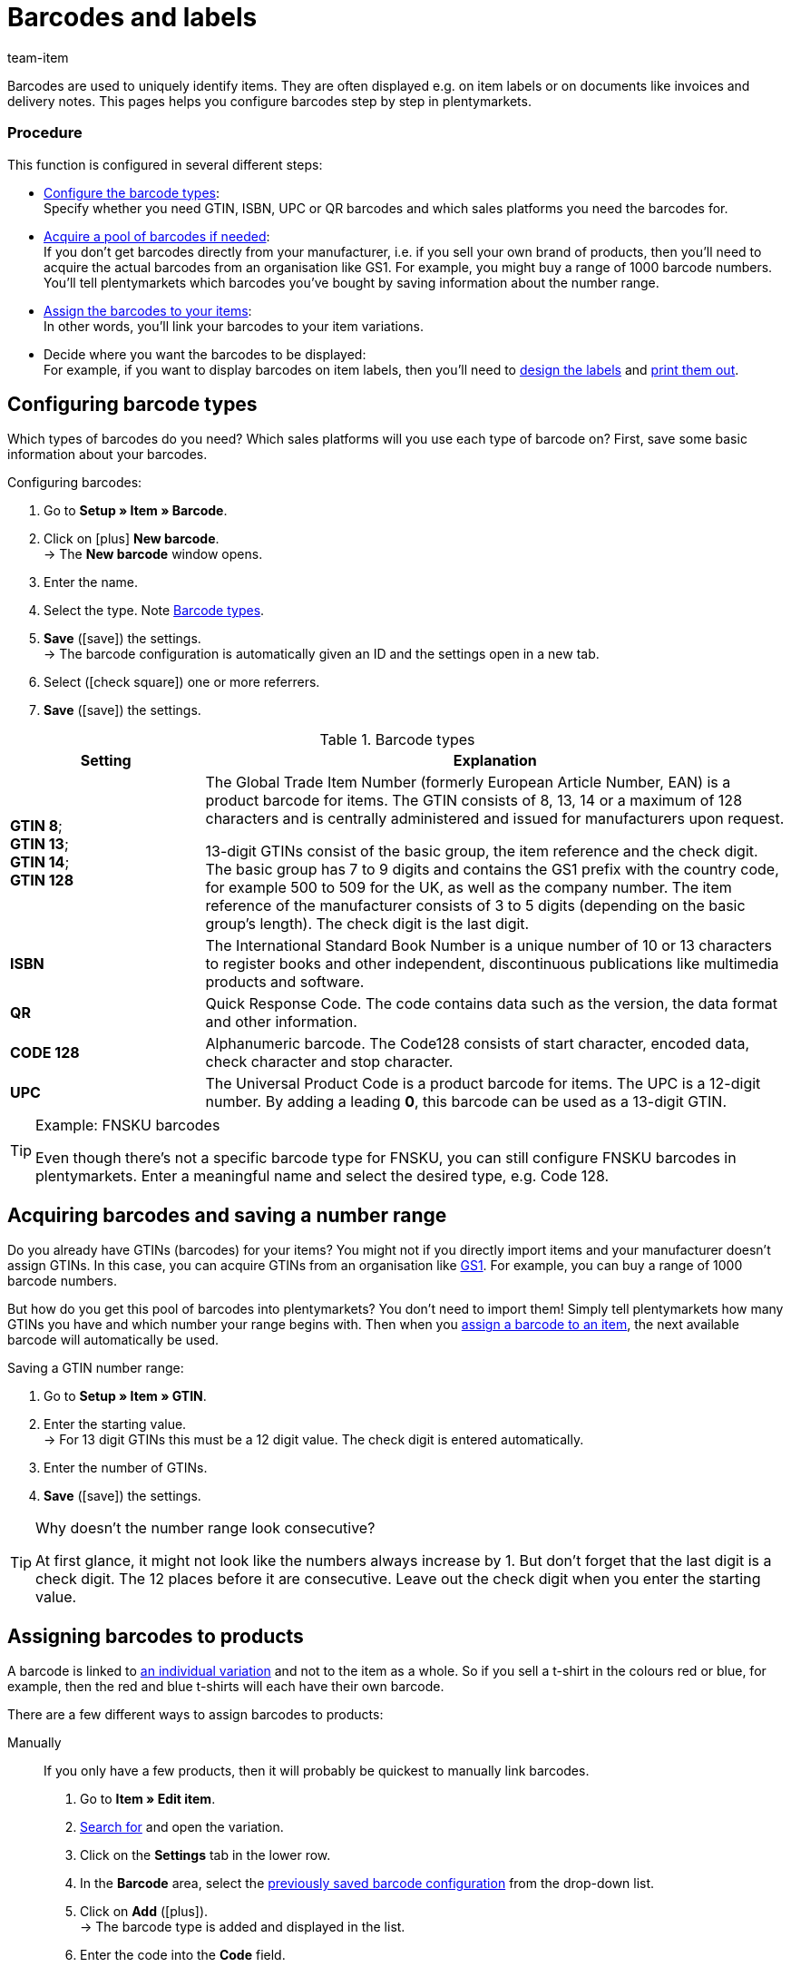 = Barcodes and labels
:keywords: Barcode, Barcode, Barcode, Barcodes, Barcodes, Barcodes, Label, Label, Label, Labels, Labels, Labels, Item label, Item labels, Barcode type, Barcode types, GS1, GTIN, ISBN, QR, CODE 128, UPC, FNSKU, Number range, Unit price
:description: Learn to configure barcodes step by step and display them on item labels.
:id: 650Q5WR
:author: team-item

////
zuletzt bearbeitet 01.03.2022
////

Barcodes are used to uniquely identify items.
They are often displayed e.g. on item labels or on documents like invoices and delivery notes.
This pages helps you configure barcodes step by step in plentymarkets.

[discrete]
=== Procedure

This function is configured in several different steps:

* xref:item:barcodes.adoc#100[Configure the barcode types]: +
Specify whether you need GTIN, ISBN, UPC or QR barcodes and which sales platforms you need the barcodes for.
* xref:item:barcodes.adoc#200[Acquire a pool of barcodes if needed]: +
If you don’t get barcodes directly from your manufacturer, i.e. if you sell your own brand of products, then you’ll need to acquire the actual barcodes from an organisation like GS1.
For example, you might buy a range of 1000 barcode numbers.
You’ll tell plentymarkets which barcodes you’ve bought by saving information about the number range.
* xref:item:barcodes.adoc#300[Assign the barcodes to your items]: +
In other words, you’ll link your barcodes to your item variations.
* Decide where you want the barcodes to be displayed: +
For example, if you want to display barcodes on item labels, then you’ll need to xref:item:barcodes.adoc#900[design the labels] and xref:item:barcodes.adoc#1000[print them out].

[#100]
== Configuring barcode types

Which types of barcodes do you need?
Which sales platforms will you use each type of barcode on?
First, save some basic information about your barcodes.

[.instruction]
Configuring barcodes:

. Go to *Setup » Item » Barcode*.
. Click on icon:plus[role="green"] *New barcode*. +
→ The *New barcode* window opens.
. Enter the name.
. Select the type. Note <<table-barcode-types>>.
. *Save* (icon:save[set=plenty, role="green"]) the settings. +
→ The barcode configuration is automatically given an ID and the settings open in a new tab.
. Select (icon:check-square[role="blue"]) one or more referrers.
. *Save* (icon:save[set=plenty, role="green"]) the settings.

[[table-barcode-types]]
.Barcode types
[cols="1,3"]
|====
|Setting |Explanation

| *GTIN 8*; +
*GTIN 13*; +
*GTIN 14*; +
*GTIN 128*
|The Global Trade Item Number (formerly European Article Number, EAN) is a product barcode for items.
The GTIN consists of 8, 13, 14 or a maximum of 128 characters and is centrally administered and issued for manufacturers upon request.

13-digit GTINs consist of the basic group, the item reference and the check digit.
The basic group has 7 to 9 digits and contains the GS1 prefix with the country code, for example 500 to 509 for the UK, as well as the company number.
The item reference of the manufacturer consists of 3 to 5 digits (depending on the basic group's length).
The check digit is the last digit.

| *ISBN*
|The International Standard Book Number is a unique number of 10 or 13 characters to register books and other independent, discontinuous publications like multimedia products and software.

| *QR*
|Quick Response Code.
The code contains data such as the version, the data format and other information.

| *CODE 128*
|Alphanumeric barcode.
The Code128 consists of start character, encoded data, check character and stop character.

| *UPC*
|The Universal Product Code is a product barcode for items.
The UPC is a 12-digit number.
By adding a leading *0*, this barcode can be used as a 13-digit GTIN.
|====

[TIP]
.Example: FNSKU barcodes
====
Even though there’s not a specific barcode type for FNSKU, you can still configure FNSKU barcodes in plentymarkets.
Enter a meaningful name and select the desired type, e.g. Code 128.
====

[#200]
== Acquiring barcodes and saving a number range

Do you already have GTINs (barcodes) for your items?
You might not if you directly import items and your manufacturer doesn’t assign GTINs.
In this case, you can acquire GTINs from an organisation like link:https://www.gs1uk.org/[GS1^].
For example, you can buy a range of 1000 barcode numbers.

But how do you get this pool of barcodes into plentymarkets?
You don’t need to import them!
Simply tell plentymarkets how many GTINs you have and which number your range begins with.
Then when you xref:item:barcodes.adoc#300[assign a barcode to an item], the next available barcode will automatically be used.

[.instruction]
Saving a GTIN number range:

. Go to *Setup » Item » GTIN*.
. Enter the starting value. +
→ For 13 digit GTINs this must be a 12 digit value.
The check digit is entered automatically.
. Enter the number of GTINs.
. *Save* (icon:save[set=plenty, role="green"]) the settings.

[TIP]
.Why doesn't the number range look consecutive?
====
At first glance, it might not look like the numbers always increase by 1.
But don’t forget that the last digit is a check digit.
The 12 places before it are consecutive.
Leave out the check digit when you enter the starting value.
====

[#300]
== Assigning barcodes to products

A barcode is linked to xref:item:structure.adoc#[an individual variation] and not to the item as a whole.
So if you sell a t-shirt in the colours red or blue, for example, then the red and blue t-shirts will each have their own barcode.

There are a few different ways to assign barcodes to products:

[tabs]
====
Manually::
+
--
If you only have a few products, then it will probably be quickest to manually link barcodes.

. Go to *Item » Edit item*.
. xref:item:search.adoc#400[Search for] and open the variation.
. Click on the *Settings* tab in the lower row.
. In the *Barcode* area, select the xref:item:barcodes.adoc#100[previously saved barcode configuration] from the drop-down list.
. Click on *Add* (icon:plus[role="green"]). +
→ The barcode type is added and displayed in the list.
. Enter the code into the *Code* field.
. *Save* (icon:save[set=plenty, role="green"]) the settings.
--

Import::
+
--

If you have lots of products, then it will probably be quickest to import the barcodes.

plentymarkets has an xref:data:ElasticSync.adoc#[import tool], which you can use to import several barcodes at once.
The idea is simple.
Rather than manually assigning barcodes to items, you’ll enter the same information into a CSV file and then import this file into your system.

* Instead of selecting the barcode type in the item data record, you’ll xref:data:elasticSync-item.adoc#1910[use the barcode type as a matching field].
* Instead of manually entering the barcode in the item data record, you’ll xref:data:elasticSync-item.adoc#2320[enter the barcode in a mapping field].

--

Automatically from the number range::
+
--

If you bought a xref:item:barcodes.adoc#200[range of GTIN 13 barcodes], then plentymarkets can automatically assign the next available barcode to your item.

. Go to *Item » Edit item*.
. xref:item:search.adoc#400[Search for] and open the variation.
. Click on the *Settings* tab in the lower row.
. In the *Barcode* area, select the xref:item:barcodes.adoc#100[previously saved GTIN 13 barcode configuration] from the drop-down list.
. Click on *Add* (icon:plus[role="green"]). +
→ The barcode type is added and displayed in the list.
. Click on *Generate GTIN* (icon:execute[set=plenty]) to automatically insert the next available barcode.
. *Save* (icon:save[set=plenty, role="green"]) the settings.

TIP: Use the xref:item:mass-processing.adoc#300[variation group function] or xref:item:mass-processing.adoc#600[variation batch processing] to generate GTINs for several variations at the same time.

TIP: This function is only available for the type *GTIN 13*. The button is deactivated for all other types.

--
====

[#700]
== Troubleshooting: Finding duplicate barcodes

It’s technically possible to save the same barcode for multiple variations.
If you don’t want duplicate barcodes, then you can search for and correct any duplicate codes in the system.

. Go to *Setup » Item » Barcode*.
. Click on *Search* (icon:search[role="blue"]). +
→ The *Duplicate barcodes* tab opens and displays a list of duplicate barcodes.
. Use the filter options *Variation ID* and *Barcode* to narrow down the search results if needed.
. Click on the variation you want to edit. +
→ The variation opens.
. Edit the variation's code.
. *Save* (icon:save[set=plenty, role="green"]) the settings.

[discrete]
=== Modifying the default settings

How precise should the test for duplicate barcodes be?
Do you want to prevent duplicate barcodes altogether?
You can customise the settings to meet the needs of your company.

. Go to *Setup » Item » Settings*.
. Choose the settings for duplicate barcodes. Note <<table-duplicate-barcodes>>.
. *Save* (icon:save[set=plenty, role="green"]) the settings.

[TIP]
.The test is only conducted in the UI
====
How do you create barcodes?
Via the UI, import or REST?
The test for duplicate barcodes is only conducted in the UI.
It is possible to link duplicate barcodes via import or REST, regardless of the settings.
====

[[table-duplicate-barcodes]]
.Settings for duplicate barcodes
[cols="1,3a"]
|====
|Setting |Explanation

| *Precision of duplicate barcode check*
|How precise should the search be?
This setting controls how closely the system checks for duplicate barcodes.

[cols="1,3"]
!===

! *Barcode Definition*
!There is a check per numeric code.
In other words, the system checks whether a specific code is already saved for a specific definition.

*_Example_*:
If you've saved the barcode 1234 for the definition "GTIN 13_1", then you could still save the same code for the definition "GTIN 13_2".

! *Barcode Type*
!There is a check per barcode type.
For example: duplicate barcodes of the type GTIN.

! *Global*
!There is a check across all barcodes.

!===

| *Behaviour in case of duplicate barcodes*
|How should plentymarkets react if you try to assign a barcode to a product, but the barcode is already in use?

[cols="1,3"]
!===

! *Allow*
!It is possible to save duplicate barcodes.

! *Warn*
!It is possible to save duplicate barcodes.
However, you will see a yellow warning message, which tells you that the barcode is already saved for another variation.

! *Prevent*
!It is not possible to save duplicate barcodes.
You will see a red warning message, which tells you that the barcode was not saved because it is already being used for another variation.

!===

|====

[#800]
== Labels

Item labels are attached to an item or to the item packaging.
They include information like the price, content, barcode, etc.
First, you’ll xref:item:barcodes.adoc#900[design] your labels with the help of templates.
Then you’ll xref:item:barcodes.adoc#1000[generate] your labels and print them out.

[#900]
=== Designing labels

You’ll design your labels with the help of templates.
Each template includes information about the size of the label, which data should be displayed on the label and where each piece of data should be positioned on the label.
You can create up to 10 label templates.

. Go to *Setup » Item » Labels*.
. Expand the *New template* area (icon:plus-square-o[role="darkGrey"]).
. Customise the settings to meet your needs:
.. xref:item:barcodes.adoc#930[Enter basic information and the label size].
.. xref:item:barcodes.adoc#960[Decide which data should appear on the label].
.. xref:item:barcodes.adoc#980[Configure the appearance of the label].
. *Save* (icon:save[set=plenty, role="green"]) the settings.

[#930]
[discrete]
==== Basic information and label size

[cols="1,3a"]
|====
|Setting |Explanation

| *Name*
|Enter an internal name for the label.
The name is not visible to customers.
If you create multiple label templates, then the name will help you tell your labels apart.

| *Language*
|Which language should the label be in?
Select the appropriate language from the drop-down list.
The system language is set by default.

| *Character set*
|Which character set should the label use?
Select the character set from the drop-down list.

| *Page*
|Enter the page width and height in millimetres.
If you use a xref:automation:printer.adoc#50[label printer], then the page size and label size can be identical.

| *Margin*
|Enter the margins left and top in millimetres.

| *Label*
|Enter the label width and height in millimetres.
The label size must be consistent with the page size as well as the number of lines and columns.

| *Lines per page*
|Enter the number of lines per page.

| *Columns per page*
|Enter the number of columns per page.
|====

[#960]
[discrete]
==== Which data should appear on the label?

Use X-Y coordinates to specify which information should be displayed on the label and where each piece of information should be positioned.

* *_Which info_*:
The labels only show values for which X and Y coordinates have been saved.
In other words, enter coordinates for each piece of information that should appear on the label.

* *_Position of the info_*:
Enter coordinates to position the item data on the label.
The values are based on a coordinate system with an x-axis and a y-axis.
The X-axis runs from left to right and the Y-axis from top to bottom.
The points of origin are in the upper left corner.

[cols="1s,3a"]
|====
|Setting |Explanation

|Language
|
. Enter X-Y coordinates to display xref:item:barcodes.adoc#930[the selected language] on the label.
. xref:item:barcodes.adoc#980[Configure the appearance].

|Item ID; +
Variation ID; +
Variation No.; +
Variation name; +
External variation ID; +
Model; +
Main variation number
|
. Enter X-Y coordinates to display the item data on the label.
. xref:item:barcodes.adoc#980[Configure the appearance].

|Item name
|
. Enter X-Y coordinates to display the item name on the label.
. xref:item:barcodes.adoc#980[Configure the appearance].

[cols="1s,4"]
!===

!Name
!Specify whether you want to use name 1, 2 or 3 as the item name.

!===

|Barcode; +
GTIN barcode; +
ISBN
|
. Enter X-Y coordinates to display the barcode on the label.
. xref:item:barcodes.adoc#980[Configure the appearance].

[cols="1s,4"]
!===

!Display GTIN
!Select this option (icon:check-square[role="blue"]) if you want the GTIN to appear underneath the barcode.

!===

|1. Price; +
2. Price; +
Unit price
|
. Enter X-Y coordinates to display the variation’s price/unit price.
. xref:item:barcodes.adoc#980[Configure the appearance].

[cols="1s,4"]
!===

!Price type
!Decide whether the sales price or the RRP should be displayed. +
*_Note_*: If you choose RRP, then the variation’s RRP will be displayed, regardless whether you also select a sales price.

!Sales price
!Decide which sales price should be displayed. +

!===

*_Note_*: If you want to display both the price and the unit price, then make sure that the same price type and/or sales price is selected for both options.

|Attributes
|
. Enter X-Y coordinates to display the variation’s attribute names and attribute values.
. xref:item:barcodes.adoc#980[Configure the appearance].

[cols="1s,4"]
!===

!Hide attribute names
!Select this option (icon:check-square[role="blue"]) if you only want the attribute value to be displayed. The attribute name will be hidden.

!===

|Storage location
|
. Enter X-Y coordinates to display the <<stock-management/new-incoming-items#200, variation’s suggested storage location>> on the label. +
. xref:item:barcodes.adoc#980[Configure the appearance].

|Stock; +
Unit; +
Currency
|
. Enter X-Y coordinates to display the item data on the label.
. xref:item:barcodes.adoc#980[Configure the appearance].

|Item image
|Enter X-Y coordinates to display the item image on the label.

[cols="1s,4"]
!===

!Height/Width (mm)
!Enter maximum values for the image height and width.
If the image is larger than the entered values, the image will be resized. The proportions will remain the same so that the image is not distorted.

!Item image position
!Many items have more than just one image.
By selecting a position number here, you specify which item image should appear on the label.

*Position 0* is set by default.
The item image positions are defined in the item's *Images* tab.
If no image is available for the position that was selected, then the first available image will be used, beginning with position 0.

!===

|Item free text field 1 to 4
|
. Enter X-Y coordinates to display the free text field on the label.
. xref:item:barcodes.adoc#980[Configure the appearance].

[cols="1s,4"]
!===

!Free text field
!Select the xref:item:managing-items.adoc#70[free text field] whose text should be displayed on the label.

!===

|Free text fields 1 to 4
|
. Enter X-Y coordinates to display the free text field on the label.
. xref:item:barcodes.adoc#980[Configure the appearance].

[cols="1s,4"]
!===

!Entry field field
!Here you can set up additional free text fields.
Enter text into the field.
The entered text will be displayed on the label.

!===

|Graphic
|Enter X-Y coordinates to display a graphic on the label.

[cols="1s,4a"]
!===

!Height/Width (mm)
!Enter maximum values for the image height and width.
If the image is larger than the entered values, the image will be resized. The proportions will remain the same so that the image is not distorted.

!URL
!
. Upload your graphics in the menu *CMS » Webspace*.
. Copy the graphic’s URL from the webspace.
. Insert the URL into this field.

!===

2+^s|Order-related data

|Order ID; +
External order ID; +
Number of items
|
. Enter X-Y coordinates to display the order-related parameters on the label.
. xref:item:barcodes.adoc#980[Configure the appearance].

|Country of delivery
|
. Enter X-Y coordinates to display the country of delivery on the label.
. xref:item:barcodes.adoc#980[Configure the appearance].

[cols="1s,4"]
!===

!Display
!Decide whether the country’s name or ISO code should be displayed on the label.

!===

|====

[#980]
[discrete]
==== Appearance of the label

[cols="1s,3a"]
|====
|Setting |Explanation

|X/Y
|Use X-Y coordinates to specify which information should be displayed on the label and where each piece of information should be positioned.

* *_Which info_*:
The labels only show values for which X and Y coordinates have been saved.
In other words, enter coordinates for each piece of information that should appear on the label.

* *_Position of the info_*:
Enter coordinates to position the item data on the label.
The values are based on a coordinate system with an x-axis and a y-axis.
The X-axis runs from left to right and the Y-axis from top to bottom.
The points of origin are in the upper left corner.

|5px
|Should the item data be small or large?
Select the appropriate font size from the drop-down list.

|Normal
|Should the item data be displayed in normal or bold font?
Select the appropriate font style from the drop-down list.

|Hide title
|The item parameter’s title is displayed on the label by default.
Select this option (icon:check-square[role="blue"]) if you do not want the title to be displayed.

|Allow line break
|Select this option (icon:check-square[role="blue"]) if you want the text to wrap to the next line when it exceeds the width of the label.

|====

[TIP]
.Print test page
====
Depending on which printer you use, the printed labels may differ from the template settings even if all settings are correct. As such, print some test pages on normal paper. Adjust the positions until you have reached the desired result before using more expensive label paper.
====

[#1000]
=== Generating and printing labels

There are a few different ways to generate and print labels.

[tabs]
====
A storage location::
+
--

Proceed as follows to manually generate and print labels for a specific storage location:

. Go to *Item » Edit item*.
. xref:item:search.adoc#400[Search for] and open the variation.
. Click on the *Warehouse* tab.
. Make sure you’ve selected a storage location in the field *Suggested storage location*.
If no storage location was selected for a variation, then the default storage location will automatically be used as a placeholder instead.
. Click on the label symbol (icon:barcode[role="blue"]) further to the right. +
→ The *Generate labels* window opens.
. Enter the number of labels to generate.
. Select a label template from the drop-down list.
. Click on icon:execute[set=plenty] *Generate labels*. +
→ A PDF file with the selected number of labels is generated.

TIP: Do you only ever see the default storage location on your labels? +
 +
*_Tip 1_*: You might not have saved a suggested storage location for the variation.
Open the variation and click on the *Warehouse* tab.
Make sure you’ve selected a storage location in the field *Suggested storage location*.
If no storage location was selected for a variation, then the default storage location will automatically be used as a placeholder instead. +
 +
*_Tip 2_*: You might have clicked on the wrong label symbol.
Click on the label symbol icon:barcode[role="blue"] further to the right in the *Warehouse* tab.
If you click on the label symbol in the item toolbar further up, then the default storage location will be displayed on your label.
Remember that each variation can be stored in a different location.
In other words, an item can have multiple storage locations.
So if you generate a label for the entire item, then plentymarkets won’t know which storage location is intended. It will use the default storage location instead.

--

A variation::
+
--

Proceed as follows to manually generate and print labels for a specific variation:

. Go to *Item » Edit item*.
. xref:item:search.adoc#400[Search for] and open the variation.
. Click on the label symbol (icon:barcode[role="blue"]) in the lower toolbar. +
→ The *Generate labels* window opens.
. Enter the number of labels to generate.
. Select a label template from the drop-down list.
. Click on *Generate labels* (icon:execute[set=plenty]). +
→ A PDF file with the selected number of labels is generated.


TIP: It’s also possible to generate labels for all variations of an item.
To do so, click on the label symbol icon:barcode[role="blue"] in the upper toolbar.


--

All items in an order::
+
--

Once you’ve finished creating a xref:item:barcodes.adoc#900[label template], a new option will appear.
Use this option to manually generate labels for all of the items that belong to a specific order.

. Go to *Setup » Item » Labels*.
. Expand an existing template (icon:plus-square-o[role="darkGrey"]).
. Enter the order ID.
. Click on *Preview* (icon:eye[role="blue"]). +
→ A PDF file with the labels for the items of this order is generated.

--

With the app::
+
--

Do you use the plentymarkets app?
Then you can use your mobile device to xref:app:item-search.adoc#400[search for items and print labels].

--

While receiving goods::
+
--

Do you want to automatically print labels while receiving goods?
Then create a xref:automation:setting-up-processes.adoc#[plentymarkets process] and add <<automation/processes/procedures#150, the “item label” procedure>> to it.

--
====
